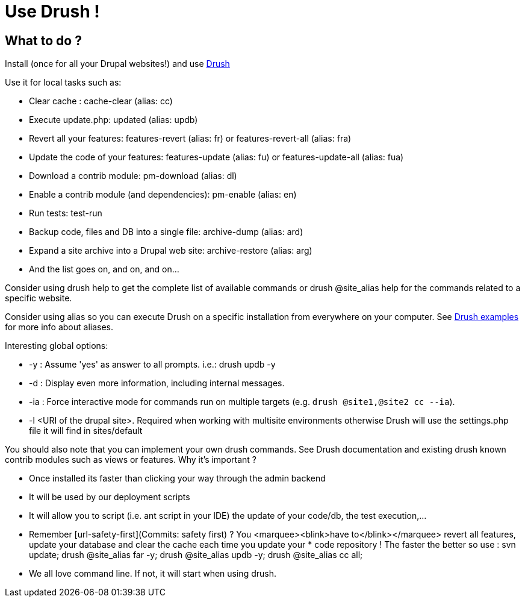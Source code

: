 = Use Drush !
:name: Wanjee
:published_at: 2014-05-31
:hp-tags: Quality, Drupal
:url-drush: https://drupal.org/project/drush
:url-drush-example: http://drush.ws/examples/example.aliases.drushrc.php
:url-safety-first: http://wanjee.github.io/2014/05/16/Commits-safety-first.html

== What to do ?

Install (once for all your Drupal websites!) and use {url-drush}[Drush]

Use it for local tasks such as:

* Clear cache : cache-clear (alias: cc)
* Execute update.php: updated (alias: updb)
* Revert all your features: features-revert (alias: fr) or features-revert-all (alias: fra)
* Update the code of your features: features-update (alias: fu) or features-update-all (alias: fua)
* Download a contrib module: pm-download (alias: dl)
* Enable a contrib module (and dependencies): pm-enable (alias: en)
* Run tests: test-run
* Backup code, files and DB into a single file: archive-dump (alias: ard)
* Expand a site archive into a Drupal web site: archive-restore (alias: arg)
* And the list goes on, and on, and on…


Consider using drush help to get the complete list of available commands or drush @site_alias help for the commands related to a specific website.

Consider using alias so you can execute Drush on a specific installation from everywhere on your computer.  See {url-drush-example}[Drush examples] for more info about aliases.

Interesting global options:

* -y : Assume 'yes' as answer to all prompts.  i.e.: drush updb -y
* -d : Display even more information, including internal messages.
* -ia : Force interactive mode for commands run on multiple targets (e.g. `drush @site1,@site2 cc --ia`).
* -l <URI of the drupal site>.  Required when working with multisite environments otherwise Drush will use the settings.php file it will find in sites/default


You should also note that you can implement your own drush commands.  See Drush documentation and existing drush  known contrib modules such as views or features.
Why it's important ?

* Once installed its faster than clicking your way through the admin backend
* It will be used by our deployment scripts
* It will allow you to script (i.e. ant script in your IDE) the update of your code/db, the test execution,…
* Remember [url-safety-first](Commits: safety first) ?  You <marquee><blink>have to</blink></marquee> revert all features, update your database and clear the cache each time you update your * code repository ! The faster the better so use : svn update; drush @site_alias far -y; drush @site_alias updb -y; drush @site_alias cc all;
* We all love command line.  If not, it will start when using drush.